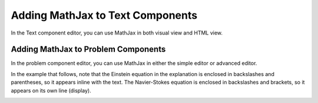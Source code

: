 .. _Adding MathJax: 

#################################
Adding MathJax to Text Components
#################################

.. tags:: educator, how-to

In the Text component editor, you can use MathJax in both visual view and
HTML view.

.. image:: /_images/educator_how_tos/MathJax_HTML.png
 :alt: A composite image of four views of the same text and MathJax markup. The
   Text component editor visual view and HTML view are shown at the top, with
   the rendered text and equation on the Studio unit page and in the LMS below.

************************************
Adding MathJax to Problem Components
************************************

In the problem component editor, you can use MathJax in either the simple
editor or advanced editor.

In the example that follows, note that the Einstein equation in the explanation
is enclosed in backslashes and parentheses, so it appears inline with the text.
The Navier-Stokes equation is enclosed in backslashes and brackets, so it
appears on its own line (display).

.. image:: /_images/educator_how_tos/MathJax_Problem.png
 :alt: A composite image of four views of the same single select problem. The
     simple editor Markdown and advanced editor OLX are shown at the top, with
     the rendered problem on the Studio unit page and in the LMS below.

.. _MathJax Documentation: http://docs.mathjax.org/en/latest/index.html
.. _Mathematics meta: http://meta.math.stackexchange.com/questions/5020/mathjax-basic-tutorial-and-quick-reference
.. _Tree of Math: http://www.onemathematicalcat.org/MathJaxDocumentation/TeXSyntax.htm

.. seealso::
 

 :ref:`MathJax in Studio` (reference)